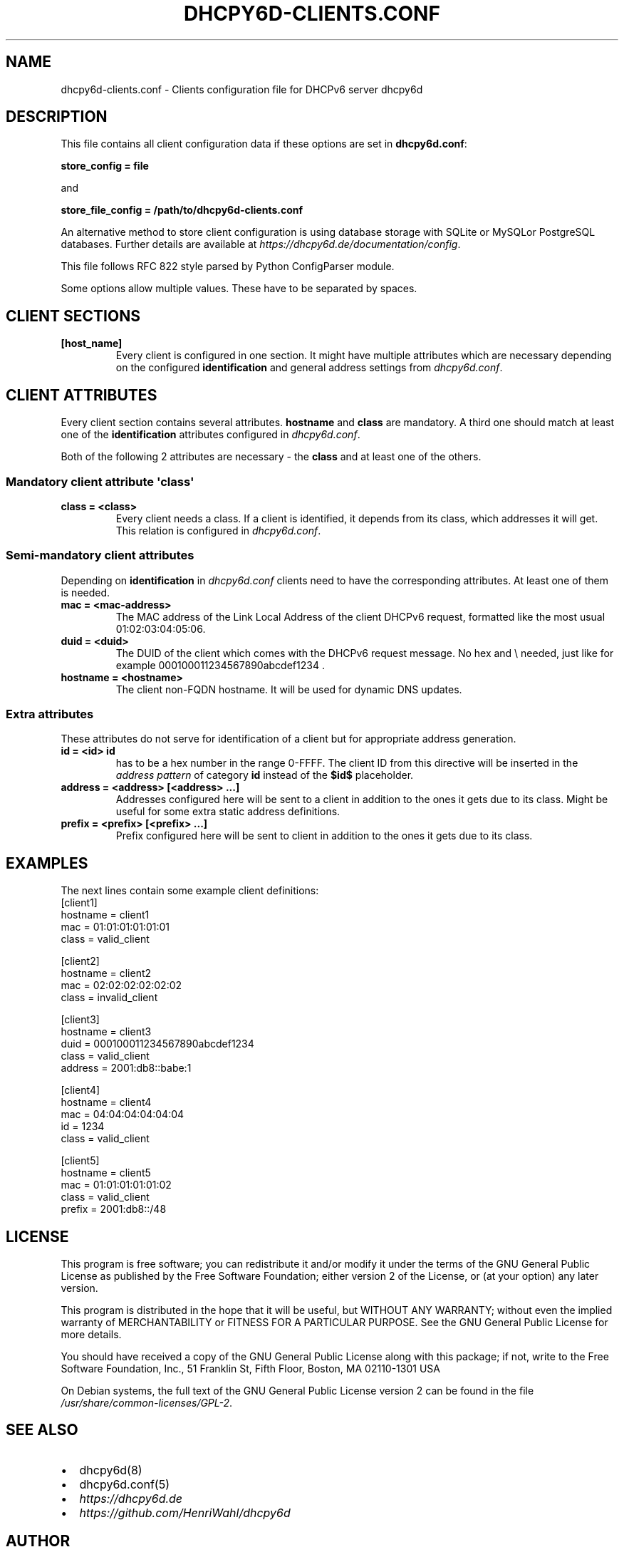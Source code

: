.\" Man page generated from reStructuredText.
.
.TH DHCPY6D-CLIENTS.CONF 5 "2020-12-21" "1.0.3" ""
.SH NAME
dhcpy6d-clients.conf \- Clients configuration file for DHCPv6 server dhcpy6d
.
.nr rst2man-indent-level 0
.
.de1 rstReportMargin
\\$1 \\n[an-margin]
level \\n[rst2man-indent-level]
level margin: \\n[rst2man-indent\\n[rst2man-indent-level]]
-
\\n[rst2man-indent0]
\\n[rst2man-indent1]
\\n[rst2man-indent2]
..
.de1 INDENT
.\" .rstReportMargin pre:
. RS \\$1
. nr rst2man-indent\\n[rst2man-indent-level] \\n[an-margin]
. nr rst2man-indent-level +1
.\" .rstReportMargin post:
..
.de UNINDENT
. RE
.\" indent \\n[an-margin]
.\" old: \\n[rst2man-indent\\n[rst2man-indent-level]]
.nr rst2man-indent-level -1
.\" new: \\n[rst2man-indent\\n[rst2man-indent-level]]
.in \\n[rst2man-indent\\n[rst2man-indent-level]]u
..
.SH DESCRIPTION
.sp
This file contains all client configuration data if these options are set in
\fBdhcpy6d.conf\fP:
.sp
\fBstore_config = file\fP
.sp
and
.sp
\fBstore_file_config = /path/to/dhcpy6d\-clients.conf\fP
.sp
An alternative method to store client configuration is using database storage with SQLite or MySQLor PostgreSQL databases.
Further details are available at \fI\%https://dhcpy6d.de/documentation/config\fP\&.
.sp
This file follows RFC 822 style parsed by Python ConfigParser module.
.sp
Some options allow multiple values. These have to be separated by spaces.
.SH CLIENT SECTIONS
.INDENT 0.0
.TP
.B \fB[host_name]\fP
Every client is configured in one section. It might have multiple attributes which are necessary depending on the configured \fBidentification\fP and general address settings from \fIdhcpy6d.conf\fP\&.
.UNINDENT
.SH CLIENT ATTRIBUTES
.sp
Every client section contains several attributes. \fBhostname\fP and \fBclass\fP are mandatory. A third one should match at least one of the \fBidentification\fP attributes configured in \fIdhcpy6d.conf\fP\&.
.sp
Both of the following 2 attributes are necessary \- the \fBclass\fP and at least one of the others.
.SS Mandatory client attribute  \(aqclass\(aq
.INDENT 0.0
.TP
.B \fBclass = <class>\fP
Every client needs a class. If a client is identified, it depends from its class, which addresses it will get.
This relation is configured in \fIdhcpy6d.conf\fP\&.
.UNINDENT
.SS Semi\-mandatory client attributes
.sp
Depending on \fBidentification\fP in \fIdhcpy6d.conf\fP clients need to have the corresponding attributes. At least one of them is needed.
.INDENT 0.0
.TP
.B \fBmac = <mac\-address>\fP
The MAC address of the Link Local Address of the client DHCPv6 request, formatted like the most usual 01:02:03:04:05:06.
.TP
.B \fBduid = <duid>\fP
The DUID of the client which comes with the DHCPv6 request message. No hex and \e needed, just like  for example 000100011234567890abcdef1234 .
.TP
.B \fBhostname = <hostname>\fP
The client non\-FQDN hostname. It will be used for dynamic DNS updates.
.UNINDENT
.SS Extra attributes
.sp
These attributes do not serve for identification of a client but for appropriate address generation.
.INDENT 0.0
.TP
.B \fBid = <id>\fP \fBid\fP
has to be a hex number in the range 0\-FFFF. The client ID from this directive will be inserted in the \fIaddress pattern\fP of category \fBid\fP instead of the \fB$id$\fP placeholder.
.TP
.B \fBaddress = <address> [<address> ...]\fP
Addresses configured here will be sent to a client in addition to the ones it gets due to its class. Might be useful for some extra static address definitions.
.TP
.B \fBprefix = <prefix> [<prefix> ...]\fP
Prefix configured here will be sent to client in addition to the ones it gets due to its class.
.UNINDENT
.SH EXAMPLES
.sp
The next lines contain some example client definitions:
.nf
[client1]
hostname = client1
mac = 01:01:01:01:01:01
class = valid_client
.fi
.sp
.nf
[client2]
hostname = client2
mac = 02:02:02:02:02:02
class = invalid_client
.fi
.sp
.nf
[client3]
hostname = client3
duid = 000100011234567890abcdef1234
class = valid_client
address = 2001:db8::babe:1
.fi
.sp
.nf
[client4]
hostname = client4
mac = 04:04:04:04:04:04
id = 1234
class = valid_client
.fi
.sp
.nf
[client5]
hostname = client5
mac = 01:01:01:01:01:02
class = valid_client
prefix = 2001:db8::/48
.fi
.sp
.SH LICENSE
.sp
This program is free software; you can redistribute it
and/or modify it under the terms of the GNU General Public
License as published by the Free Software Foundation; either
version 2 of the License, or (at your option) any later
version.
.sp
This program is distributed in the hope that it will be
useful, but WITHOUT ANY WARRANTY; without even the implied
warranty of MERCHANTABILITY or FITNESS FOR A PARTICULAR
PURPOSE.  See the GNU General Public License for more
details.
.sp
You should have received a copy of the GNU General Public
License along with this package; if not, write to the Free
Software Foundation, Inc., 51 Franklin St, Fifth Floor,
Boston, MA  02110\-1301 USA
.sp
On Debian systems, the full text of the GNU General Public
License version 2 can be found in the file
\fI/usr/share/common\-licenses/GPL\-2\fP\&.
.SH SEE ALSO
.INDENT 0.0
.IP \(bu 2
dhcpy6d(8)
.IP \(bu 2
dhcpy6d.conf(5)
.IP \(bu 2
\fI\%https://dhcpy6d.de\fP
.IP \(bu 2
\fI\%https://github.com/HenriWahl/dhcpy6d\fP
.UNINDENT
.SH AUTHOR
Copyright (C) 2012-2021 Henri Wahl <h.wahl@ifw-dresden.de>
.SH COPYRIGHT
This manual page is licensed under the GPL-2 license.
.\" Generated by docutils manpage writer.
.
